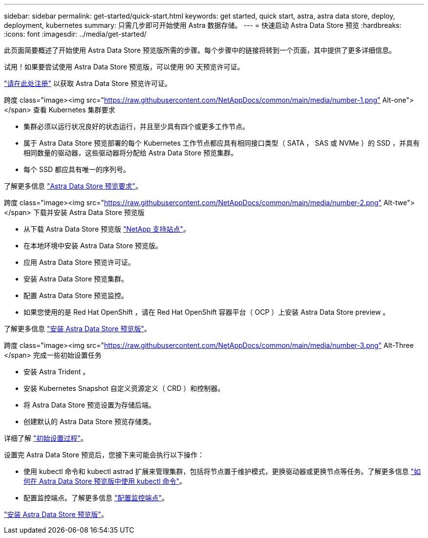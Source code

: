 ---
sidebar: sidebar 
permalink: get-started/quick-start.html 
keywords: get started, quick start, astra, astra data store, deploy, deployment, kubernetes 
summary: 只需几步即可开始使用 Astra 数据存储。 
---
= 快速启动 Astra Data Store 预览
:hardbreaks:
:icons: font
:imagesdir: ../media/get-started/


此页面简要概述了开始使用 Astra Data Store 预览版所需的步骤。每个步骤中的链接将转到一个页面，其中提供了更多详细信息。

试用！如果要尝试使用 Astra Data Store 预览版，可以使用 90 天预览许可证。

https://www.netapp.com/cloud-services/astra/data-store-form/["请在此处注册"^] 以获取 Astra Data Store 预览许可证。

.跨度 class="image><img src="https://raw.githubusercontent.com/NetAppDocs/common/main/media/number-1.png"[] Alt-one"></span> 查看 Kubernetes 集群要求
* 集群必须以运行状况良好的状态运行，并且至少具有四个或更多工作节点。
* 属于 Astra Data Store 预览部署的每个 Kubernetes 工作节点都应具有相同接口类型（ SATA ， SAS 或 NVMe ）的 SSD ，并具有相同数量的驱动器，这些驱动器将分配给 Astra Data Store 预览集群。
* 每个 SSD 都应具有唯一的序列号。


[role="quick-margin-para"]
了解更多信息 link:../get-started/requirements.html["Astra Data Store 预览要求"]。

.跨度 class="image><img src="https://raw.githubusercontent.com/NetAppDocs/common/main/media/number-2.png"[] Alt-twe"></span> 下载并安装 Astra Data Store 预览版
* 从下载 Astra Data Store 预览版 https://mysupport.netapp.com/site/products/all/details/astra-data-store/downloads-tab["NetApp 支持站点"^]。
* 在本地环境中安装 Astra Data Store 预览版。
* 应用 Astra Data Store 预览许可证。
* 安装 Astra Data Store 预览集群。
* 配置 Astra Data Store 预览监控。
* 如果您使用的是 Red Hat OpenShift ，请在 Red Hat OpenShift 容器平台（ OCP ）上安装 Astra Data Store preview 。


[role="quick-margin-para"]
了解更多信息 link:../get-started/install-ads.html["安装 Astra Data Store 预览版"]。

.跨度 class="image><img src="https://raw.githubusercontent.com/NetAppDocs/common/main/media/number-3.png"[] Alt-Three </span> 完成一些初始设置任务
* 安装 Astra Trident 。
* 安装 Kubernetes Snapshot 自定义资源定义（ CRD ）和控制器。
* 将 Astra Data Store 预览设置为存储后端。
* 创建默认的 Astra Data Store 预览存储类。


[role="quick-margin-para"]
详细了解 link:../get-started/setup-ads.html["初始设置过程"]。

[role="quick-margin-para"]
设置完 Astra Data Store 预览后，您接下来可能会执行以下操作：

* 使用 kubectl 命令和 kubectl astrad 扩展来管理集群，包括将节点置于维护模式，更换驱动器或更换节点等任务。了解更多信息 link:../use/kubectl-commands-ads.html["如何在 Astra Data Store 预览版中使用 kubectl 命令"]。
* 配置监控端点。了解更多信息 link:../use/configure-endpoints.html["配置监控端点"]。


[role="quick-margin-para"]
link:../get-started/install-ads.html["安装 Astra Data Store 预览版"]。
